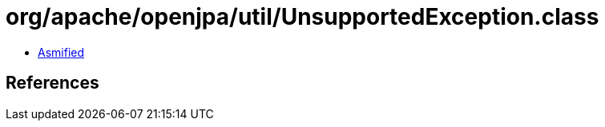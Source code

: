= org/apache/openjpa/util/UnsupportedException.class

 - link:UnsupportedException-asmified.java[Asmified]

== References

